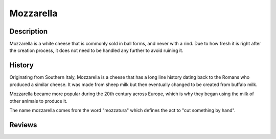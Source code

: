 Mozzarella
==========


Description
-----------

Mozzarella is a white cheese that is commonly sold in ball forms, and never
with a rind. Due to how fresh it is right after the creation process, it does
not need to be handled any further to avoid ruining it.


History
-------

Originating from Southern Italy, Mozzarella is a cheese that has a long line
history dating back to the Romans who produced a similar cheese. It was made
from sheep milk but then eventually changed to be created from buffalo milk.

Mozzarella became more popular during the 20th century across Europe, which is
why they began using the milk of other animals to produce it.

The name mozzarella comes from the word "mozzatura" which defines the act to
"cut something by hand".


Reviews
-------
